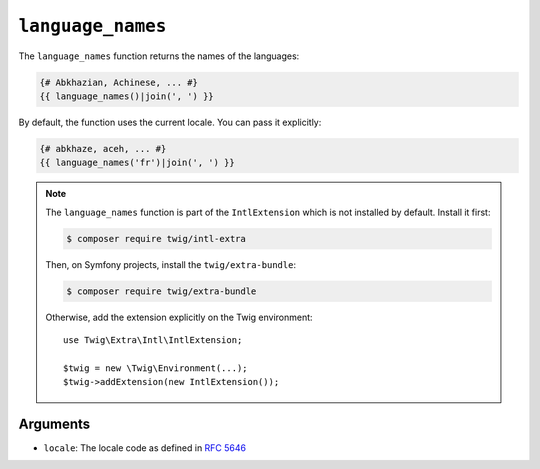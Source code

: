 ``language_names``
==================

The ``language_names`` function returns the names of the languages:

.. code-block:: twig

    {# Abkhazian, Achinese, ... #}
    {{ language_names()|join(', ') }}
    
By default, the function uses the current locale. You can pass it explicitly:

.. code-block:: twig

    {# abkhaze, aceh, ... #}
    {{ language_names('fr')|join(', ') }}

.. note::

    The ``language_names`` function is part of the ``IntlExtension`` which is not
    installed by default. Install it first:

    .. code-block:: bash

        $ composer require twig/intl-extra

    Then, on Symfony projects, install the ``twig/extra-bundle``:

    .. code-block:: bash

        $ composer require twig/extra-bundle

    Otherwise, add the extension explicitly on the Twig environment::

        use Twig\Extra\Intl\IntlExtension;

        $twig = new \Twig\Environment(...);
        $twig->addExtension(new IntlExtension());

Arguments
---------

* ``locale``: The locale code as defined in `RFC 5646`_

.. _RFC 5646: https://www.rfc-editor.org/info/rfc5646
